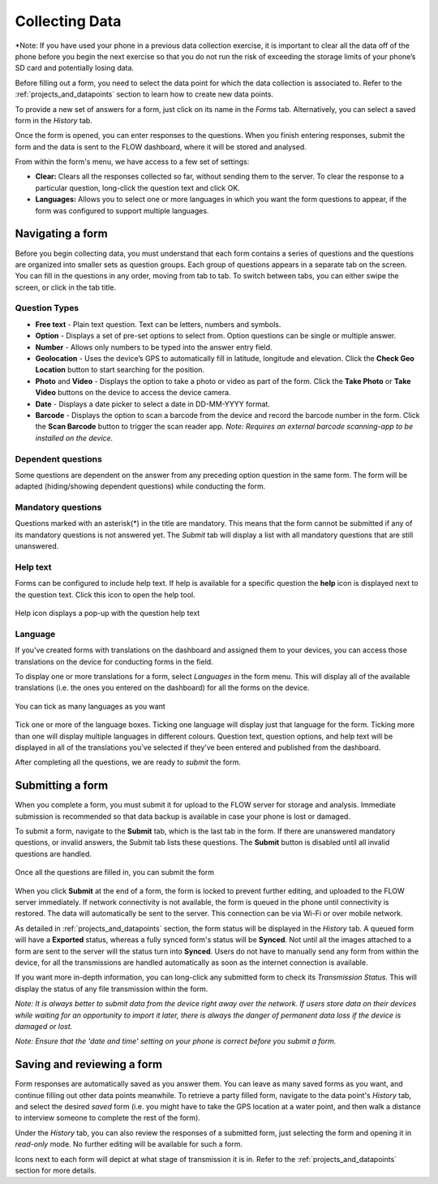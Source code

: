 Collecting Data
===============

*Note: If you have used your phone in a previous data collection exercise, it is important to clear all the data off of the phone before you begin the next exercise so that you do not run the risk of exceeding the storage limits of your phone’s SD card and potentially losing data.



Before filling out a form, you need to select the data point for which the data collection is associated to. Refer to the :ref:`projects_and_datapoints` section to learn how to create new data points.

To provide a new set of answers for a form, just click on its name in the *Forms* tab. Alternatively, you can select a saved form in the *History* tab.

Once the form is opened, you can enter responses to the questions. When you finish entering responses, submit the form and the data is sent to the FLOW dashboard, where it will be stored and analysed.

From within the form's menu, we have access to a few set of settings:

* **Clear:** Clears all the responses collected so far, without sending them to the server. To clear the response to a particular question, long-click the question text and click OK. 
* **Languages:** Allows you to select one or more languages in which you want the form questions to appear, if the form was configured to support multiple languages. 

.. figure:: img/survey-menu.png
   :width: 200 px
   :alt: image of phone
   :align: center

Navigating a form 
-----------------
Before you begin collecting data, you must understand that each form contains a series of questions and the questions are organized into smaller sets as question groups. Each group of questions appears in a separate tab on the screen. You can fill in the questions in any order, moving from tab to tab. To switch between tabs, you can either swipe the screen, or click in the tab title.

Question Types
^^^^^^^^^^^^^^

* **Free text** - Plain text question. Text can be letters, numbers and symbols.
* **Option** - Displays a set of pre-set options to select from. Option questions can be single or multiple answer.
* **Number** - Allows only numbers to be typed into the answer entry field.
* **Geolocation** - Uses the device’s GPS to automatically fill in latitude, longitude and elevation. Click the **Check Geo Location** button to start searching for the position.
* **Photo** and **Video** - Displays the option to take a photo or video as part of the form. Click the **Take Photo** or **Take Video** buttons on the device to access the device camera.
* **Date** - Displays a date picker to select a date in DD-MM-YYYY format.
* **Barcode** - Displays the option to scan a barcode from the device and record the barcode number in the form. Click the **Scan Barcode** button to trigger the scan reader app. *Note: Requires an external barcode scanning-app to be installed on the device.*

.. figure:: img/questions.png
   :width: 200 px
   :alt: image of phone
   :align: center

Dependent questions
^^^^^^^^^^^^^^^^^^^
Some questions are dependent on the answer from any preceding option question in the same form. The form will be adapted (hiding/showing dependent questions) while conducting the form.

Mandatory questions
^^^^^^^^^^^^^^^^^^^
Questions marked with an asterisk(*) in the title are mandatory. This means that the form cannot be submitted if any of its mandatory questions is not answered yet. The *Submit* tab will display a list with all mandatory questions that are still unanswered.

.. figure:: img/invalid-questions.png
   :width: 200 px
   :alt: image of phone
   :align: center

Help text
^^^^^^^^^
Forms can be configured to include help text. If help is available for a specific question the **help** icon is displayed next to the question text. Click this icon to open the help tool.

.. figure:: img/help.png
   :width: 200 px
   :align: center

   Help icon displays a pop-up with the question help text

Language
^^^^^^^^

If you've created forms with translations on the dashboard and assigned them to your devices, you can access those translations on the device for conducting forms in the field.

To display one or more translations for a form, select *Languages* in the form menu. This will display all of the available translations (i.e. the ones you entered on the dashboard) for all the forms on the device.

.. figure:: img/languages.png
   :width: 200 px
   :alt: image of phone
   :align: center
   
   You can tick as many languages as you want
   
Tick one or more of the language boxes. Ticking one language will display just that language for the form. Ticking more than one will display multiple languages in different colours. Question text, question options, and help text will be displayed in all of the translations you’ve selected if they’ve been entered and published from the dashboard.

After completing all the questions, we are ready to *submit* the form.

Submitting a form
-----------------
When you complete a form, you must submit it for upload to the FLOW server for storage and analysis. Immediate submission is recommended so that data backup is available in case your phone is lost or damaged.

To submit a form, navigate to the **Submit** tab, which is the last tab in the form. If there are unanswered mandatory questions, or invalid answers, the Submit tab lists these questions. The **Submit** button is disabled until all invalid questions are handled.

.. figure:: img/submit.png
   :width: 200 px
   :align: center

   Once all the questions are filled in, you can submit the form


When you click **Submit** at the end of a form, the form is locked to prevent further editing, and uploaded to the FLOW server immediately. If network connectivity is not available, the form is queued in the phone until connectivity is restored. The data will automatically be sent to the server. This connection can be via Wi-Fi or over mobile network. 

As detailed in :ref:`projects_and_datapoints` section, the form status will be displayed in the *History* tab. A queued form will have a **Exported** status, whereas a fully synced form's status will be **Synced**. Not until all the images attached to a form are sent to the server will the status turn into **Synced**. Users do not have to manually send any form from within the device, for all the transmissions are handled automatically as soon as the internet connection is available.

If you want more in-depth information, you can long-click any submitted form to check its *Transmission Status*. This will display the status of any file transmission within the form.

*Note: It is always better to submit data from the device right away over the network. If users store data on their devices while waiting for an opportunity to import it later, there is always the danger of permanent data loss if the device is damaged or lost.*

*Note: Ensure that the 'date and time' setting on your phone is correct before you submit a form.*

Saving and reviewing a form
---------------------------
Form responses are automatically saved as you answer them. You can leave as many saved forms as you want, and continue filling out other data points meanwhile. To retrieve a party filled form, navigate to the data point's *History* tab, and select the desired *saved* form (i.e. you might have to take the GPS location at a water point, and then walk a distance to interview someone to complete the rest of the form).

Under the *History* tab, you can also review the responses of a submitted form, just selecting the form and opening it in *read-only* mode. No further editing will be available for such a form.

Icons next to each form will depict at what stage of transmission it is in. Refer to the :ref:`projects_and_datapoints` section for more details.
